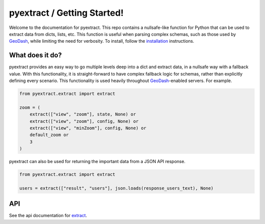 pyextract / Getting Started!
============================

Welcome to the documentation for pyextract.  This repo contains a nullsafe-like function for Python that can be used to extract data from dicts, lists, etc.  This function is useful when parsing complex schemas, such as those used by GeoDash_, while limiting the need for verbosity.  To install, follow the `installation`_ instructions.

.. _geodash: http://geodash.io
.. _installation: installation.html

What does it do?
----------------

pyextract provides an easy way to go multiple levels deep into a dict and extract data, in a nullsafe way with a fallback value.  With this functionality, it is straight-forward to have complex fallback logic for schemas, rather than explicitly defining every scenario.  This functionality is used heavily throughout `GeoDash`_-enabled servers.  For example.

.. _geodash: http://geodash.io

.. code-block:: python

    from pyextract.extract import extract

    zoom = (
        extract(["view", "zoom"], state, None) or
        extract(["view", "zoom"], config, None) or
        extract(["view", "minZoom"], config, None) or
        default_zoom or
        3
    )

pyextract can also be used for returning the important data from a JSON API response.

.. code-block:: python

    from pyextract.extract import extract

    users = extract(["result", "users"], json.loads(response_users_text), None)

API
---------------------

See the api documentation for extract_.

.. _extract: api.html
